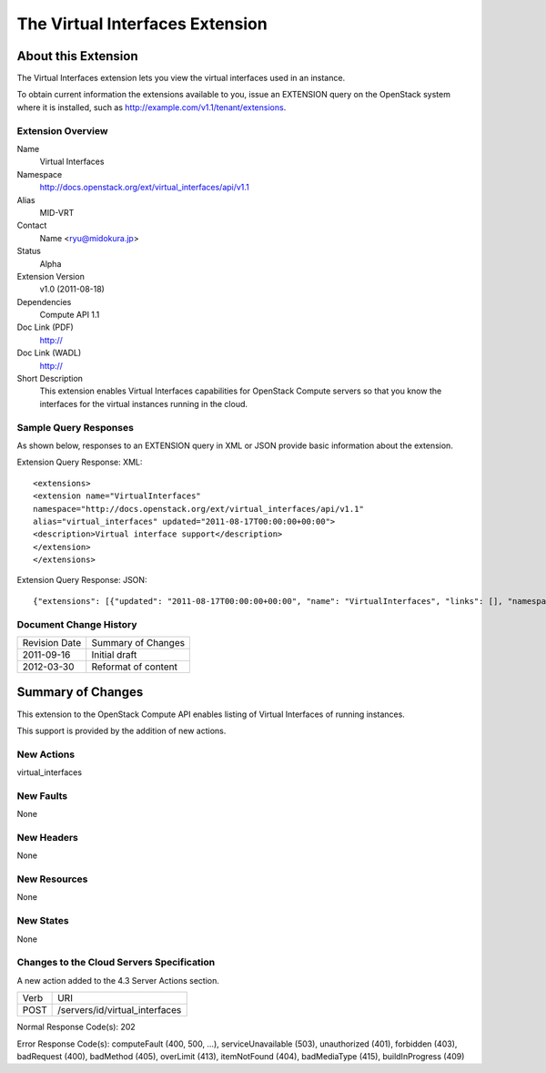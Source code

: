 The Virtual Interfaces Extension
=================================================================
About this Extension
--------------------
The Virtual Interfaces extension lets you view the virtual interfaces used in an instance.

To obtain current information the extensions available to you, issue an EXTENSION query on the OpenStack system where it is installed, such as http://example.com/v1.1/tenant/extensions.

Extension Overview
~~~~~~~~~~~~~~~~~~

Name
	Virtual Interfaces
	
Namespace
	http://docs.openstack.org/ext/virtual_interfaces/api/v1.1

Alias
	MID-VRT
	
Contact
	Name <ryu@midokura.jp>
	
Status
	Alpha
	
Extension Version
	v1.0 (2011-08-18)

Dependencies
	Compute API 1.1
	
Doc Link (PDF)
	http://
	
Doc Link (WADL)
	http://
	
Short Description
	This extension enables Virtual Interfaces capabilities for OpenStack Compute servers so that you know the interfaces for the virtual instances running in the cloud. 

Sample Query Responses
~~~~~~~~~~~~~~~~~~~~~~

As shown below, responses to an EXTENSION query in XML or JSON provide basic information about the extension. 

Extension Query Response: XML::

	<extensions>
	<extension name="VirtualInterfaces" 
	namespace="http://docs.openstack.org/ext/virtual_interfaces/api/v1.1" 
	alias="virtual_interfaces" updated="2011-08-17T00:00:00+00:00">
	<description>Virtual interface support</description>
	</extension>
	</extensions>

Extension Query Response: JSON::

{"extensions": [{"updated": "2011-08-17T00:00:00+00:00", "name": "VirtualInterfaces", "links": [], "namespace": "http://docs.openstack.org/ext/virtual_interfaces/api/v1.1", "alias": "virtual_interfaces", "description": "Virtual interface support"}]}


Document Change History
~~~~~~~~~~~~~~~~~~~~~~~

============= =====================================
Revision Date Summary of Changes
2011-09-16    Initial draft
2012-03-30    Reformat of content
============= =====================================


Summary of Changes
------------------
This extension to the OpenStack Compute API enables listing of Virtual Interfaces of running instances.

This support is provided by the addition of new actions.

New Actions
~~~~~~~~~~~
virtual_interfaces

New Faults
~~~~~~~~~~
None

New Headers
~~~~~~~~~~~
None

New Resources
~~~~~~~~~~~~~
None

New States
~~~~~~~~~~
None

Changes to the Cloud Servers Specification
~~~~~~~~~~~~~~~~~~~~~~~~~~~~~~~~~~~~~~~~~~

A new action added to the 4.3 Server Actions section. 

============= ==================
Verb          URI
POST          /servers/id/virtual_interfaces
============= ==================

Normal Response Code(s): 202

Error Response Code(s): computeFault (400, 500, …), serviceUnavailable (503), unauthorized (401), forbidden (403), badRequest (400), badMethod (405), overLimit (413), itemNotFound (404), badMediaType (415), buildInProgress (409) 
